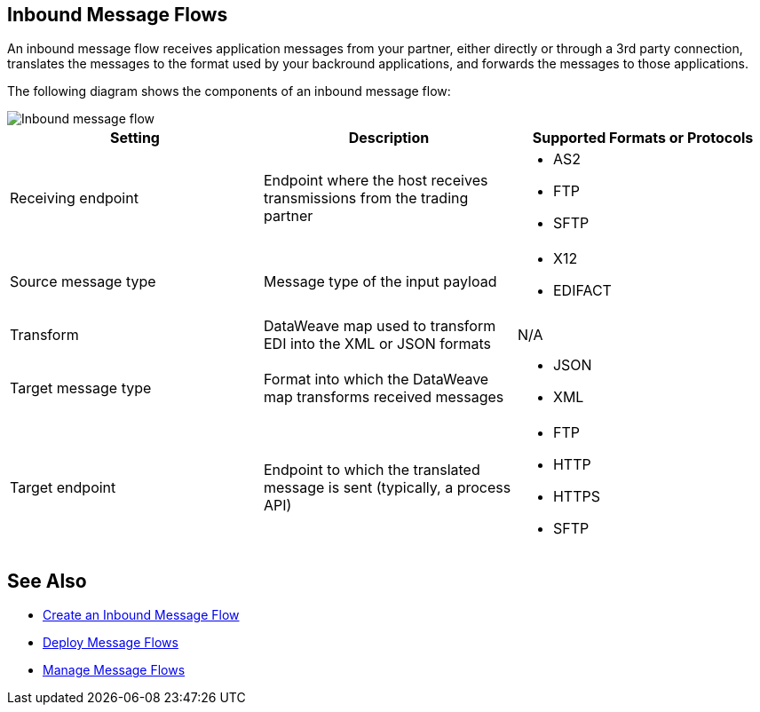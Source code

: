 == Inbound Message Flows

An inbound message flow receives application messages from your partner, either directly or through a 3rd party connection, translates the messages to the format used by your backround applications, and forwards the messages to those applications. 

The following diagram shows the components of an inbound message flow:

image::pm-inbound-message-flow.png[Inbound message flow]

|===
|Setting |Description |Supported Formats or Protocols

|Receiving endpoint | Endpoint where the host receives transmissions from the trading partner a|
* AS2
* FTP
* SFTP

|Source message type |Message type of the input payload a|
* X12
* EDIFACT

|Transform |DataWeave map used to transform EDI into the XML or JSON formats a| N/A

|Target message type |Format into which the DataWeave map transforms received messages a|
* JSON
* XML

|Target endpoint | Endpoint to which the translated message is sent (typically, a process API)
 a|
* FTP
* HTTP
* HTTPS
* SFTP
|===

== See Also

* xref:create-inbound-message-flow.adoc[Create an Inbound Message Flow]
* xref:deploy-message-flows.adoc[Deploy Message Flows]
* xref:manage-message-flows.adoc[Manage Message Flows]
